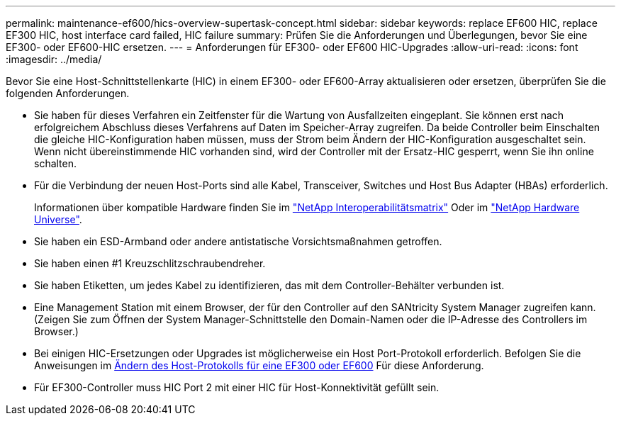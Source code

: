 ---
permalink: maintenance-ef600/hics-overview-supertask-concept.html 
sidebar: sidebar 
keywords: replace EF600 HIC, replace EF300 HIC, host interface card failed, HIC failure 
summary: Prüfen Sie die Anforderungen und Überlegungen, bevor Sie eine EF300- oder EF600-HIC ersetzen. 
---
= Anforderungen für EF300- oder EF600 HIC-Upgrades
:allow-uri-read: 
:icons: font
:imagesdir: ../media/


[role="lead"]
Bevor Sie eine Host-Schnittstellenkarte (HIC) in einem EF300- oder EF600-Array aktualisieren oder ersetzen, überprüfen Sie die folgenden Anforderungen.

* Sie haben für dieses Verfahren ein Zeitfenster für die Wartung von Ausfallzeiten eingeplant. Sie können erst nach erfolgreichem Abschluss dieses Verfahrens auf Daten im Speicher-Array zugreifen. Da beide Controller beim Einschalten die gleiche HIC-Konfiguration haben müssen, muss der Strom beim Ändern der HIC-Konfiguration ausgeschaltet sein. Wenn nicht übereinstimmende HIC vorhanden sind, wird der Controller mit der Ersatz-HIC gesperrt, wenn Sie ihn online schalten.
* Für die Verbindung der neuen Host-Ports sind alle Kabel, Transceiver, Switches und Host Bus Adapter (HBAs) erforderlich.
+
Informationen über kompatible Hardware finden Sie im https://mysupport.netapp.com/NOW/products/interoperability["NetApp Interoperabilitätsmatrix"^] Oder im http://hwu.netapp.com/home.aspx["NetApp Hardware Universe"^].

* Sie haben ein ESD-Armband oder andere antistatische Vorsichtsmaßnahmen getroffen.
* Sie haben einen #1 Kreuzschlitzschraubendreher.
* Sie haben Etiketten, um jedes Kabel zu identifizieren, das mit dem Controller-Behälter verbunden ist.
* Eine Management Station mit einem Browser, der für den Controller auf den SANtricity System Manager zugreifen kann. (Zeigen Sie zum Öffnen der System Manager-Schnittstelle den Domain-Namen oder die IP-Adresse des Controllers im Browser.)
* Bei einigen HIC-Ersetzungen oder Upgrades ist möglicherweise ein Host Port-Protokoll erforderlich. Befolgen Sie die Anweisungen im xref:hpp-change-supertask-task.html[Ändern des Host-Protokolls für eine EF300 oder EF600] Für diese Anforderung.
* Für EF300-Controller muss HIC Port 2 mit einer HIC für Host-Konnektivität gefüllt sein.

